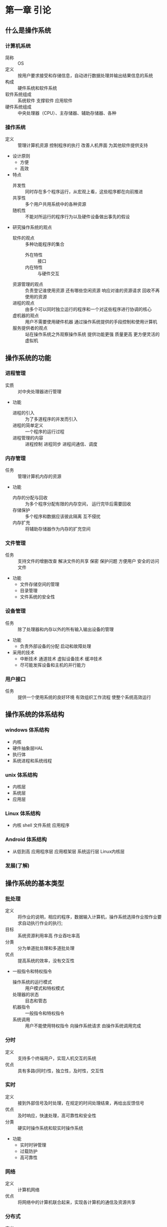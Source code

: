 * 第一章 引论
** 什么是操作系统
*** 计算机系统
    - 简称 :: OS
    - 定义 :: 按用户要求接受和存储信息，自动进行数据处理并输出结果信息的系统
    - 构成 :: 硬件系统和软件系统
    - 软件系统组成 :: 系统软件 支撑软件 应用软件
    - 硬件系统组成 :: 中央处理器（CPU）、主存储器、辅助存储器、各种
*** 操作系统
    - 定义 :: 管理计算机资源 控制程序的执行 改善人机界面 为其他软件提供支持
    - 设计原则
      + 方便
      + 高效
    - 特点
      + 并发性 :: 同时存在多个程序运行，从宏观上看，这些程序都在向前推进
      + 共享性 :: 多个用户共用系统中的各种资源
      + 随机性 :: 不能对所运行的程序行为以及硬件设备做出事先的假设
    - 研究操作系统的观点
      + 软件的观点 :: 多种功能程序的集合
        * 外在特性 :: 接口
        * 内在特性 :: 与硬件交互
      + 资源管理的观点 :: 负责登记谁使用资源 还有哪些空闲资源 响应对谁的资源请求 回收不再使用的资源
      + 进程的观点 :: 由多个可以同时独立运行的程序和一个对这些程序进行协调的核心
      + 虚机器的观点 :: 用户不需要使用硬件机器 通过操作系统提供的手段控制和使用计算机
      + 服务提供者的观点 :: 站在操作系统之外观察操作系统 提供功能更强 质量更高 更方便灵活的虚拟机
** 操作系统的功能
*** 进程管理
    - 实质 :: 对中央处理器进行管理
    - 功能
      + 进程的引入 :: 为了多道程序的并发而引入
      + 进程的简单定义 :: 一个程序的运行过程
      + 进程管理的内容 :: 进程控制 进程同步 进程间通信、调度
*** 内存管理
    - 任务 :: 管理计算机内存的资源
    - 功能
      + 内存的分配与回收 :: 为多个程序分配有限的内存空间， 运行完毕后需要回收
      + 存储保护 :: 多个程序和数据应该彼此隔离 互不侵扰
      + 内存扩充 :: 将辅助存储器作为内存的扩充空间
*** 文件管理
    - 任务 :: 支持文件的增删改查 解决文件的共享 保密 保护问题 方便用户 安全的访问文件
    - 功能
      + 文件存储空间的管理
      + 目录管理  
      + 文件系统的安全性 
*** 设备管理
    - 任务 :: 除了处理器和内存以外的所有输入输出设备的管理
    - 功能
      + 负责外部设备的分配  启动和故障处理
    - 采用的技术
      + 中断技术 通道技术 虚拟设备技术 缓冲技术
      + 尽可能发挥设备和主机的并行能力
*** 用户接口
    - 任务 :: 提供一个使用系统的良好环境 有效组织工作流程 使整个系统高效运行
** 操作系统的体系结构
*** windows 体系结构
    - 内核
    - 硬件抽象层HAL
    - 执行体
    - 系统进程和系统线程
*** unix 体系结构
    - 内核层
    - 系统层
    - 应用层
*** Linux 体系结构
    - 内核 shell 文件系统 应用程序
*** Android 体系结构
    - 从低到高 应用程序层 应用框架层 系统运行层 Linux内核层
*** 发展(了解)
** 操作系统的基本类型
*** 批处理
    - 定义 :: 将作业的说明，相应的程序，数据输入计算机，操作系统选择作业按作业要求自动执行作业的执行;
    - 目标 :: 系统资源利用率高 作业吞吐率高
    - 分类 :: 分为单道批处理和多道批处理
    - 优点 :: 提高系统的效率，没有交互性
    - 一般指令和特权指令
      + 操作系统的运行模式 :: 用户模式和特权模式
      + 处理器的状态 :: 目态和管态
      + 机器指令 :: 一般指令和特权指令
      + 系统调用 :: 用户不能使用特权指令 向操作系统请求 由操作系统调用完成
*** 分时
    - 定义 :: 支持多个终端用户，实现人机交互的系统
    - 优点 :: 具有多路(同时)性，独立性，及时性，交互性
*** 实时
    - 定义 :: 接到外部信号及时处理，在规定的时间处理结束，再给出反馈信号
    - 优点 :: 及时响应，快速处理，高可靠性和安全性
    - 分类 :: 硬实时操作系统和软实时操作系统
    - 功能
      + 实时时钟管理
      + 过载防护
      + 高可靠性
*** 网络
    - 定义 :: 计算机网络
    - 优点 :: 将网络中的计算机联合起来，实现各计算机的通信及资源共享 
*** 分布式 
    - 定义 :: 若干计算机相互协作完成一个共同的任务
    - 优点 :: 环形结构、星形结构和树形结构 
*** 嵌入式
    - 特点 :: 微型化和实时性
** 操作系统的设计
*** 设计过程
    - 功能设计
      + 跟目标有关
    - 算法设计
      + 算法和策略 分析和估算性能
    - 结构设计
*** 设计目标
    - 可靠性
    - 高效性
    - 易维护性
    - 可移植性
    - 安全性
    - 简明性
*** 结构设计
    - 系统模块化
    - 模块标准化
    - 通信规范化
*** 结构
    - 整体式结构
    - 层次式结构
    - 微内核结构
** 重点
*** 计算机系统
    - 分层结构 组成 资源分类
*** 操作系统的定义
*** 操作系统的分类
    - 批处理系统的基本工作方式 特点 工作原理 目标
    - 分时系统的基本工作方式 设计思想 特点
    - 实时系统的定义 设计目标
    - 嵌入式 网络 分布式 的定义和优点
*** 操作系统的设计
    - 设计过程
      + 功能设计 算法设计 结构设计
    - 设计目标
      + 可靠性 高效性 易维护性 可移植性 安全性 简明性
    - 结构
      - 整体式结构 层次式结构 微内核结构          
* 第二章 操作系统运行环境 
** 处理器
*** 处理器的构成与基本工作方式
    - 构成
      + 运算器 :: 实现算数与逻辑运算
      + 控制器 :: 控制程序运行流程
      + 寄存器 :: 执行指令过程 暂存数据 地址 指令信息
      + 高速缓存 :: 为CPU 内存 提供 高速缓存
    - 处理器中的寄存器
      + 两类寄存器
        * 用户可见寄存器 :: 由编译程序分配 减少程序访问内存次数
          - 一般包括 数据寄存器 地址寄存器 条件码寄存器
        * 控制和状态寄存器 :: 控制处理器操作
          - 常见的是 程序计数器(PC) 指令寄存器(IR) 程序状态字(PSW)
    - 指令执行的基本过程
      + 读取指令 将程序计数器值变为下一条指令地址
      + 放入指令寄存器 处理器解释执行
      + 指令的分类 :: 访问存储器指令 I/O指令 算数逻辑指令 控制转移指令 控制器控制指令
*** 特权指令和非特权指令
    - 特权指令
      + 只能由操作系统使用的命令
      + 不允许一般用户使用
      + 设置程序状态字 启动某设备等
    - 非特权指令
      + 普通用户使用的指令 
*** 处理器的工作状态
    - 目态和管态
      + 管态 :: 操作系统管理程序运行时的状态 又称内核态 系统态 较高权限
      + 目态 :: 一般用户程序执行时的状态 又称用户态 普通态 较低权限
    - 处理器工作状态的转换
      + 目 -> 管 :: 唯一途径 中断 PSW处理器状态标志位管态
      + 管 -> 目 :: 设置PSW指令
    - 限制用户使用特权指令 :: 用户程序执行取到特权指令 处理器拒绝该指令 形成"非法操作" 通知 程序中有非法操作
*** 程序状态字
    - 作用 :: 指示处理器状态的寄存器
    - 包括
      + CPU的工作状态代码 :: 管态  或者 目态
      + 条件码 :: 执行后的结果特征
      + 中断屏蔽码 :: 指出是否允许中断
** 计算机系统硬件部件
*** 存储系统
    - 存储器的类型
      + 类型 
        * 读写存储器(RAM) :: 存储随机存取的程序和数据
        * 只读存储器(ROM) :: 存放固化的程序
      + 存储分块
        * 最小单位 :: 位(bit)
        * 最小编制单位 :: 字节
        * 分块 :: 为了分配和管理方便 将内存划分大小相等的块 以块位单位分配内存空间
    - 存储器的层次结构
      + 容量 速度 成本的匹配
      + 存储访问局部性原理
      + 存储器保护 :: 保证每一个程序独立运行 互不干扰
      + 方法 :: 界地址寄存器
*** I/O部件 
    - I/O结构
    - 通道
    - DMA技术
    - 缓冲技术
*** 时钟部件
    - 功能
      + 发现死循环 防止浪费机时
      + 分时系统中 时钟间隔实现时间片转轮执行
      + 实时系统中 按要求时间 间隔控制设备
      + 定时唤醒各个外部事件
      + 记录 各设备使用时间 某外部时间发生时间
      + 记录绝对时间
    - 分类
      + 硬件时钟 软件时钟
      + 用途分 :: 绝对时钟 相对时钟
** 中断机制
*** 中断与异常的概念
    - 中断与异常
      + 中断 :: 处理器 对系统中或系统外 发生的异步事件的响应
        * 异步事件 :: 无一定时序关系的随机事件 
        * 中断源 :: 引起中断的事件
        * 中断请求 :: 中断源向处理器发出的请求信号
        * 中断处理程序 :: 处理中断事件的程序
        * 断点 :: 中断时执行程序的暂停点
        * 中断响应 :: 处理器暂停当前程序转而处理中断的过程
        * 中断返回 :: 中断处理程序结束后 恢复原来程序的执行
        * 中断向量表 :: 中断处理程序的入口地址映射表
      + 异常 :: 由正在执行的指令引发的中断
    - 中断与异常的分类
      + 典型中断 :: 时钟中断 输入输出中断 控制台中断 硬件故障中断
      + 典型异常 :: 程序性中断 访管指令异常  
*** 中断系统
    - 中断请求的接收 :: 一般由中断逻辑路线 中断寄存器实现
    - 中断响应 :: 处理器控制部件有中断信号扫描结构 在每条指令执行周期最后时刻扫描中断寄存器 若有中断 处理器接收硬件中断发来的中断向量代号 准备中断处理工作
        1) 处理器接收中断信号
        2) 保护现场
        3) 分析中断向量
        4) 将处理器的PC值重置为中断程序的入口地址
        5) 调用中断处理程序
    - 中断处理 :: 整个中断信号的接收 响应 处理过程 
        1) 接收和响应中断
        2) 保护中断断点现场
        3) 分析中断向量 调用中断处理程序
        4) 中断处理结束回复现场 原有程序继续执行
    - 几种典型中断的处理
      + I/O中断
      + 时钟中断
      + 硬件故障中断
      + 程序性中断
      + 系统服务请求
*** 中断优先级 中断屏蔽 中断嵌套
    - 多级中断与中断优先级
      + 作用
        * 根据紧急程度和重要性划分级别 有限处理紧急或重要的任务
        * 多个中断信号同时到达 如何选择首个被处理的中断信号的问题
      + 中断屏蔽 :: 允许或者禁止中断系统对 某些类别中断的响应
      + 中断嵌套 :: 多个中断源 在一个中断处理过程中又发生了中断，两种策略
        * 当处理一个中断禁止其他中断
        * 中断嵌套 :: 按照优先级划分 允许优先级高的中断优先级低的中断处理过程 优先进行处理
** 系统调用
*** 简介
    - 概念 :: 用户调用操作系统中的一些子功能 操作系统提供给编程人员的唯一接口
    - 系统调用与函数调用的区别
      + 运行在不同状态
      + 状态的转换
      + 返回问题
      + 嵌套调用
    - 系统调用的分类
      + 进程控制类
      + 文件操作类
      + 进程通信类
      + 设备管理类
      + 信息维护类
    - 系统调用库函数 API 内核函数 的关系
*** 处理过程
    - 陷入 :: 为控制系统调用服务的机构
    - 访管指令 :: 由于系统调用引起处理器中断的指令
** 重点
*** 处理器
    - 两类寄存器 用户可见寄存器 控制 状态
    - 特权指令和非特权指令的概念
    - 处理器的工作状态 管态 目态 以及二者的转换
    - 程序状态寄存器(PSW)
*** 计算机系统硬件部件
    - 存储系统的类型 ROM RAM
    - 存储的最小单位 二进制位 x最小编制单位 字节 内存分块
    - 存储保护硬件支持 界地址寄存器
    - I/O部件 通道 DMA 缓冲技术
*** 中断机制
    - 中断与异常的概念 分类
    - 中断系统 ： 中断请求 中断响应 中断处理 典型的中断的处理
    - 中断优先级 中断屏蔽 中断嵌套的概念
    - 系统调用 ： 概念 区别 过程  

* 第三章 进程与线程
** 多道程序设计
*** 程序的顺序执行
    - 顺序执行设计 
      + 程序 :: 在一个时间按严格次序前后相继的操作序列
      + 顺序执行 :: 具有独立功能的程序 独占处理器 直到得到结果的过程
    - 特点
      + 顺序性 :: 程序所规定的动作严格按顺序执行
      + 封闭性 :: 程序运行后 结果取决于给定的初始条件 不受外界因素影响
      + 确定性 :: 执行结果与之执行速度无关
      + 可再现性 :: 程序在不同的时间执行 初始条件相同 结果就会相同
*** 程序的并发执行
    - 两个或者以上程序同时处于开始执行尚未结束的状态
    - 并发程序 :: 参与并发执行的程序 
    - 特征
      + 执行期间并发程序相互制约
      + 程序计算不再一一对应  :: 允许多个程序共享一个程序段
      + 并发程序的执行结果不可在现 :: 与其执行的相对速度 并发程序之间的相互关系有关
      + 程序的并发执行和并行执行 :: 并发是宏观上的同时，实际还是顺序 并行是微观上的同时
*** 多道程序设计
    - 多道程序设计的引入 :: 大大的提高了系统的效率
    - 环境特点
      + 多道程序设计 :: 就是允许多个程序同时进入内存运行 提高整个系统的效率
      + 吞吐量 :: 单位时间内系统所处理进程的道数 用来衡量系统效率
      + 特点  
        * 独立性 :: 程序执行的起止时间独立的 执行速度与其他程序无关
        * 随机性 :: 程序和数据的输入与执行开始时间都是随机的
        * 资源共享性
    - 缺陷
      + 可能延长程序的执行时间
      + 系统效率的提高有一定的限度
** 进程 
*** 进程的定义
    - 定义 :: 具有一定独立功能的程序在某个数据集合的一次运行活动 系统进行资源分配和调度的一个独立单位
    - 分为 :: 系统进程 用户进程
    - 进程与程序的联系和区别
      + 联系
        * 程序是进程的组成之一 进程的目标是执行它对应的程序
        * 进程 = 程序 + 数据 + 进程控制块
      + 区别
        * 程序是静态的 进程是动态
        * 二者是多对多关系
    - 可再入程序
      + 可被多个用户调用的程序
      + 必须是纯代码 执行过程中不会修改自己代码 必须与数据隔离 
    - 进程的特征
      + 并发性
      + 动态性
      + 独立性
      + 交往性
      + 异步性
      + 结构性 
*** 进程的状态与转换
    - 三状态进程模型
      + 运行状态
      + 就绪状态
      + 等待状态
      + 状态转换
        * 就绪 -> 允许
        * 运行 -> 就绪
        * 运行 -> 等待
        * 等待 -> 就绪
    - 五状态进程模型
      + 运行状态
      + 就绪状态
      + 阻塞状态
      + 创建状态
      + 结束状态
    - 七状态进程模型
      + 执行状态
      + 就绪状态
      + 阻塞状态
      + 创建状态
      + 终止状态
      + 就绪/挂起状态
      + 阻塞/挂起状态
*** 进程控制块
    - 基本概念
      + 定义 :: 为了便于系统控制和描述进程的活动过程 在操作系统核心定义的数据结构 称为PCB
      + PCB是进程存在的唯一标志 因为系统创建一个进程要为进程设置一个PCB,利用PCB进行控制和管理 撤销进程会回收PCB 进程随之消
    - 内容
      + 调度信息 :: 供进程调度时使用 包括进程名 进程号 地址 空间信息 优先级 当前状态 资源清单等等
      + 现场信息 :: 刻画进程的运行情况 主要是CPU寄存器的信息 如程序状态字 时钟 
    - PCB组织
      + 线性方式
      + 索引方式
      + 链接方式
    - 进程的队列
      + 就绪队列
      + 等待队列
      + 运行队列
    - 进程队列的组成 :: 实际是PCB的链接 分为单向和双向链表
      + 出队 :: 从队列退出
      + 入队 :: 排入指定队列
      + 插队 :: 插入到某个进程队列的指定位置
*** 进程控制
    - 基本概念 :: 对进程整个生命周期 各种状态转换进行的控制 由原语控制
    - 原语 :: 由若干指令组成的 用于完成一定功能的一个过程 在执行过程中不被允许被打断
      + 创建原语
        * 一个进程可以使用创建原语创建新进程 前者为父进程 后者为子进程 子进程可以创建新的进程 从而形成进程家族
        * 主要任务 : 建立进程控制块PCB
        * 过程 :: 先申请空闲PCB 填入有关信息 设置进程状态为就绪 插入就绪队列
      + 撤销原语
        * 进程完成任务后 应当撤销它 以便及时释放它所占用的资源
        * 实质 :: 撤销进程控制块PCB
        * 过程 :: 找到要撤销的pCB 在队列中消去 撤销进程的子进程 释放所占资源 并消去PCB 
      + 阻塞原语
        * 进程执行需要I/O操作 将运行状态转换为阻塞状态
        * 过程 :: 产生中断 保存现场信息 进程设置为等待态 插入等待队列
      + 唤醒原语
        * 进程因等待事件而处于等待状态 该事件发生 就用唤醒原语转换为就绪状态
        * 过程 :: 找到进程 将状态置为就绪状态 将它从等待队列撤出并插入就绪队列排队 等待调度执行
** 线程
*** 线程的基本概念
    - 进程的属性
      + 一个可拥有资源的独立单位
      + 可独立调度和分派的基本单位
    - 程序并发执行所需付出的时空开销
      + 创建进程的开销
        * 内存空间 IO设备 
      + 撤销进程的开销
        * 对其资源作回收
      + 保留切换的开销
        * 保留CPU环境 设置新进程CPu环境
      + 这些开销限制了系统中进程数目 切换也不宜频繁 限制了并发程序的进一步提高
    - 引入线程的目的
      + 为了使多个程序并发执行
      + 为了减少并发执行所付出的开销
    - 什么是线程
      + 线程是进程的一个实体 是处理器调度和分配的基本单位
      + 线程基本上不拥有系统资源 只有少量运行必不可少的资源 但它可与同一个进程的其他线程共享所有资源
      + 一个线程可以创建和撤销另一个线程 同一个线程的多个线程可以并发执行
    - 线程的属性
      + 每个线程有一个唯一的标识和一张线程描述表
      + 不同线程可执行相同程序
      + 同线程可共享该进程的内存地址空间
      + 线程是处理器的独立调度单位 多个线程可以并发执行
      + 具有生命周期 经历等待 就绪 运行等状态变化
    - 引入线程的好处
      + 创建一个新线程的花费时间少
      + 线程之间切换花费时间少
      + 线程之间通信无需调用内核 不需要额外的通信机制 且简单 传送速度快
*** 进程和线程的比较
    - 调度
      + 同进程线程切换不引起进程切换 不同才因引起
    - 并发性
      + 多个线程可以并发 不同进程多个线程也可以并发
    - 拥有资源
      + 线程拥有隶属进程的资源 进程是拥有资源的独立单位
    - 系统开销
      + 线程低 进程高
*** 线程实现机制
    - 用户级线程
      + 仅存在用户空间 由用户层中的线程库提供线程的创建，撤销等支持
    - 内核级线程
      + 由OS直接支持 更l灵活 方便      
    - 混合方式
** 进程调度
*** 概述
    - 进程调度的主要功能
      + 记录系统 所有进程 执行状态
      + 根据一定调度算法 从就绪队列选出一个进程 把处理器分配给它
      + 分配处理器
    - 进程调度的时机
      + 正在执行的进程执行完毕
      + 正在执行的程序由于错误而终止运行
      + 时间片用完
      + 正在执行的进程调用阻塞原语将自己阻塞起来
      + 创建了新的进程
      + 正在执行的进程调用了唤醒原语操作激活了等待资源的进程
    - 处理器的调度方式
      + 非抢占方式
        * 进程一旦被执行 除非发生某事件而被阻塞 否则会一直运行到完成
      + 抢占方式
        * 允许根据某种原则 去暂停正在执行的进程 将处理器重新分配给另一进程
        * 能满足实时任务的需求 但比较复杂 开销较大
*** 调度算法设计原则
    - 进程行为
      + IO密集型和计算密集型
    - 系统分类
      + 批处理 交互式 实时系统
    - 调度算法设计目标
      + 共同目标 :: 资源利用率高 公平 平衡 强制执行策略
      + 批处理目标 :: 平均周转时间短 系统吞吐量高 处理机利用率好
      + 分时系统目标 :: 响应时间快 均衡性
      + 实时系统目标 :: 截止时间的保证 可预测性
*** 进程调度算法
    - 先来先服务
      + 算法思想 :: 最先进入就绪队列的进程 先执行 直到完成或者阻塞才释放处理器
      + 优点 :: 实现简单
      + 缺点 :: 没有考虑进程的优先级
    - 最短进程优先算法
      + 算法思想 :: 选出执行时间最短的进程先执行
      + 优点 :: 所有进程都同时运行时算法最优 
    - 最短剩余时间优先算法(抢占方式)    
      + 算法思想 :: 选择剩余时间最短的那个进程运行 有新进程到达时 对它们的剩余时间做比较 谁少执行谁
    - 最高响应比优先算法
      + 算法思想 :: 优先调度响应比最大的进程
      + 性能 :: 先来先服务和最短进程优先算法的折中
    - 轮转算法
      + 算法思想 :: 将处理时间划分成时间片
      + 影响时间片设置的因素
      + 系统响应时间
        * 就绪进程数目
        * 计算机的处理能力
    - 多级反馈

** 系统内核      
*** 内核的概念
    - 内核 :: 为了提高系统运行效率 将操作系统各种基本操作和基础功能 集中安排 形成一个系统的核心
*** 内核的位置
    - 一般常驻内存
*** 内核的功能
    - 中断处理程序
    - 进程同步与互斥
    - 进程调度
    - 进程控制与通信
    - 存储管理
    - 时钟管理
** 重点
*** 程序的顺序执行及其特点
*** 程序的并发执行及其特点
*** 进程的定义 特征
*** 进程的状态转换 重点三状态转换模型
*** 进程控制块
*** 进程控制原语
*** 线程的基本概念
*** 进程调度的功能 进程调度算法
*** 内核的概念 内核的功能
* 第四章 进程同步与互斥
** 进程间相互作用
*** 相关进程和无关进程
    - 相关进程 :: 逻辑上有某种关联
    - 无关进程 :: 逻辑上没有联系
*** 与时间有关的错误
    - 对于相关进程来说 可能有若干进程同时使用资源 形成交替使用共享资源
** 进程的同步与互斥
*** 进程的同步
    - 概念 :: 进程之间一种直接的协同工作关系 相互合作共同完成一项任务
      + 形成一种直接制约关系
*** 进程的互斥
    - 概念 :: 一些共享资源需要排他性的使用 个进程只能互斥使用这些资源 这种关系就是互斥
      + 间接制约关系
*** 临界区
    - 临界资源 :: 系统中某些资源只允许一个进程使用
    - 临界区 :: 访问临界资源的那段代码
    - 相关临界区 :: 若干进程共享某一临界资源
*** 相关临界区的调度使用原则
    - 当临界资源空闲 进程可以立即进入 --有空让进 有效利用资源
    - 临界资源占用时 其他进程需等待 --无空等待 互斥进入
    - 临界资源空闲 多个进程同时进入 选择一个 其他等待 --多种择一
    - 有效时间满足进程进入临界区的要求 -- 有限等待 避免死等
    - 处于等待的进程应放弃占用处理器 --让权等待 避免忙等
** 信号量及PV操作
*** 信号量
    - 提出
        1965 荷兰 Dijkstra 提出 他把信号量定义为用于表示资源树木的整形变量S 除初始化外 仅能通过P操作和V操作访问
    - PV操作的使用
      + P操作定义 :: P(S) S=S-1
        * 若S<0 将进程状态置为等待状态 将该进程PCB插入S信号量等待队列 直到其他进程在S执行V操作
      + V操作定义 :: V(S) S=S+1
        * 若S<=0 将进程状态置为就绪状态 将该进程PCB插入S信号量就绪队列 执行本操作的进程继续执行
      + 信号量S表示可用的资源
        * S>0 :: 表示某类资源的可用数量
        * S<0 :: 其绝对值表示排在S等待队列进程的数目
      + 执行一次P操作 表示请求一个资源
      + 执行一次V操作 表示进程释放一个资源
*** 用P V操作实现进程之间的互斥
    - 搞清楚 P V的操作 看例子就行了
*** 用P V操作实现进程见同步
    - 搞清楚 P V的操作 看例子就行了
*** 信号量及P V操作总结
    - P V操作必须成对出现
    - 互斥操作时 P V操作出现在同一进程
    - 同步操作时 P V操作出现在不同进程
    - 既有同步 又有互斥操作时 同步信号量P操作在前 互斥信号量P操作在后 V操作顺序不限
** 经典的进程同步问题
*** 简单生产者 消费者问题
    - 二者关系描述
      + 生产者放入产品到缓冲区 消费者从缓冲区取产品 进行消费
      + P进程不能往已经满的缓冲区放产品 Q进程不能从空的缓冲区取产品
    - 信号量设置
      + empty 初值为1 用于指示缓冲区数量
      + full 初值为0 用于指示缓冲区数量
*** 多个生产者 消费者问题
    - 同步问题和信号量设置
      + 生产者不能往满的缓冲区放产品 设置信号量empty初始值为k 只是缓冲池空缓冲区数目
      + 消费者不能从空缓冲区取 设置信号full 初值0 只是缓冲区的满缓冲区数目
*** 读者 写者问题
    - 假定有某个共享文件F 系统允许若干进程对文件进行读或者写 读文件为读者 写文件为写者
      + 多个进程可以同时读写文件F
      + 当一个进程写文件 不允许其他进程读写
      + 当一个进程读文件 不允许其他进程写
    - 问题分析
      + 写者进程与写者进程之间互斥文件F
      + 写者进程与第一个读者之间互斥访问文件
    - 变量设定
      + read_count :: 当前读者数量 来一个加一 走一个减一
      + mutex :: 互斥信号量 对read_count互斥访问
      + write :: 互斥信号量 写者与写者的互斥 写者与读者的互斥
*** 同步与互斥的综合应用
** 管程
*** 管程的提出
    - 信号量及PV操作的缺点
      + 程序易读性差
      + 程序不利于修改和维护
      + 正确性难以保证
*** 管程的概念及组成
    - 定义
      + 由过程 变量 数据结构组成的一个集合 他们组成一个特殊的模块或软件包 可在需要的时候调用
      + 管程名称 共享数据说明 对数据进行操作的一组过程 对共享数据赋初值的语句
** 进程通信
*** 共享内存
    - 原理
      + 相互通信的进程设一个公共区域 一组进程向该内存写 另一组读
*** 消息机制
    - 消息缓冲通信原理
      + 进程之间的数据交换 是以格式化的消息为单位的 利用操作系统提供的通信命令 实现大量数据的传输 过程透明
    - 消息机制--信箱
      + 为了实现进程间的通信 可以设计一个通信机构--信箱 以发送信件和接收信件为进程通信的基本方式
*** 管道通信
    - 管道 :: 用于连接一个读进程和一个写进程以实现他们之间通信的一个共享文件 又名pipe文件
    - 最早出现在UNIX系统 UNIX进程通信的一大特色
** 重点
*** 进程的同步和互斥的概念
*** 临界区 临界资源 进入临界区的原则
*** 信号量 PV操作的定义 物理含义 相关注意事项
*** 进程同步典型算法 生产者--消费者问题 读者--写者问题
*** 进程通信 ： 共享内存 消息通信 管道通信机制
* 第五章 死锁
** 死锁的产生
*** 死锁的定义
    - 在多道程序系统中 一组进程中的每一个进程无限的等待该组进程的另一个进程所占用且永远不会释放的资源
      + 处于死锁状态的进程为死锁进程
*** 产生死锁的原因
    - 资源的概念
      + 永久性资源(可重用资源) :: 如内存 外部设备 处理器等硬件资源 各种数据文件 表格 共享程序代码软件资源
      + 临时性文件(消耗性资源) :: 某个进程只为另一个进程使用一次 经过短暂时间便不再使用的资源 如 IO 时钟中断信号 同步信号
    - 产生死锁的原因
      + 竞争资源
        * 系统在资源分配出现失误 进程对资源的相互争夺造成僵局
      + 进程推进顺序不合理
    - 产生死锁的四个条件
      + 互斥条件
      + 不可剥夺条件
      + 请求和保持条件
      + 循环等待条件
    - 解决死锁的方法
      + 预防死锁
      + 避免死锁
      + 检测与解除死锁
      + 忽略死锁
** 死锁预防
*** 死锁预防的概念
    - 死锁预防
      + 在系统分配前 事先评估系统的可能情况 严格采取措施 使得死锁产生的四个条件不成立
      + 基本思想 :: 患于未然
      + 具体做法 :: 破坏产生死锁的四个必要条件之一
    - 静态的资源分配策略
      + 分配原则 :: 一个进程申请新资源的请求得不到满足 处于等待 将其全部资源剥夺
      + 破坏不可剥夺条件
        * 若一个进程已占用某些资源 又要申请新的资源 得不到新资源的同时释放原有资源 然后等待
        * 若一个进程申请新资源 如果资源可用则分配 否则从其他等待进程剥夺资源分配给该进程 如果没有该资源 进程必须等待 等待过程也有可能被剥夺资源 
      + 破坏请求和保持条件 
        * 进程在开始执行前就申请它所有需要的全部资源 仅当系统能满足进程的资源请求且吧资源一次性分配出去 该进程才能开始执行
    - 资源的有序分配法
      + 破坏循环等待条件
        * 对系统资源类型进行线性排序 赋予序号 进程申请资源 按照资源编号的顺序执行 一般较为紧缺 稀少的资源编号较大
*** 
** 死锁避免
*** 死锁避免的概念
    - 基本思想
      + 系统对进程发出的每一个能够满足的资源申请进行动态检查 根据检查结果决定是否分配 如果分配 不会发生死锁 则分配 否则不分配
    - 和死锁预防的区别
      + 死锁预防是破坏死锁条件 严格防止死锁出现 死锁避免是在系统运行过程注意避免死锁的发生 即使必要条件在 也不一定发生死锁
*** 安全状态与安全序列
    - 安全状态
      + 如果操作系统能够保证所有的进程在有限时间得到所需全部资源 则处于安全状态 否则不安全
      + 判别 :: 如果存在一个由系统中所有进程构成的安全序列{(P1,P2,...,PN)}则称系统处于安全状态
    - 安全序列
      + 系统能按某种进程推进顺序{(P1,P2,...,PN)}为每个进程分配其所需资源 直至满总是进程对资源的最大需求 是每个进程都可顺利完成 {(P1,P2,...,PN)}为安全序列
    - 银行家算法
      + Dijkstra 发明
      + 愿意
        * 确保银行在发放现金贷款时 不发发生不能满足所有客户需要的情况
      + 操作系统中
        * 保证系统不会进入不安全状态的算法
        * 判别 :: 如果存在一个由系统中所有进程构成的安全序列{(P1,P2,...,PN)}则称系统处于安全状态
    - 安全序列
      + 系统能按某种进程推进顺序为每个进程分配其所需资源 直至满总是进程对资源的最大需求 是每个进程都可顺利完成
** 死锁的检测与解除
*** 死锁的检测与解除
    - 死锁的检测与解除 
      + 在操作系统运行过程中 不断监督程序的执行和资源占用的情况 判断是否发生死锁 一旦发生死锁 采取专门的措施接触死锁 并以最小代价是系统回复正常
    - 死锁检测的时机
      + 检测的实质
        * 检测算法检测是否存在 循环等待条件
      + 时机 
        * 一次资源分配后
        * 每次调度后
        * 定时器定时运行检测程序
        * 当某个进程长期处于阻塞状态或阻塞程序过多时
*** 死锁检测的算法
    - 算法规则
      + 任意进程P申请一个已被占用的资源R时 进行死锁检测 反复查找资源分配表和等待进程表 来确定P对R的请求是否形成环路 若是 出现死锁
*** 解除死锁的方法
    - 剥夺资源
      + 一旦死锁 挂起一些进程 剥夺他们占用的资源给死锁进程 解除死锁
    - 撤销进程
      + 撤销部分死锁进程 将他们占有的资源分配给其他死锁进程直到解除死锁
      + 可以一次撤销所有死锁进程 也可以逐个撤销
** 资源分配图
*** 资源分配图
    - 作用
      + 描述系统资源分配和申请情况 对死锁进行分析并采取对策
    - SRAG定义
      +是一张有向图 定义为二元组 即SRAG = (V,E) 其中V是顶点的集合 包括 资源集合 进程集合 E是有向边的集合 是一个有序对<Pi,ri>
*** 死锁定理
    - 作用
      +判断死锁的法则
    - 死锁定理
      + 如果资源分配图没有环路 系统无死锁
      + 如果资源分配图出现了环路 可能存在死锁
*** 资源分配图简化方法
    - 资源分配图中 找出既不阻塞又非独立的进程节点 去除他的边 使之成为孤立的节点
    - 将P释放的资源分配给申请他的节点 若该进程能顺利运行完 释放资源 再次成为孤立节点
    - 重复前面两步 直到到不到符合条件后的进程结点
    - 经过简化后 若能消去所有的边 该图完全简化 系统不存在死锁 反之存在死锁
** 哲学家就餐问题
*** 问题描述
    - 有五个哲学家坐在圆桌 每人面前一只碗 碗里有面条 每两人之间一只筷子
    - 每个哲学家的行为是思考 感到饥饿 然后吃饭
    - 为了吃饭 每个哲学家必须拿到两只筷子 每个人只能从自己左边或者右边取筷子
*** 算法描述
    - 为每个筷子设置一个互斥型信号量
*** 存在问题
    - 死锁
*** 改进
    - 采用资源有序分配算法
        
** 重点
*** 死锁的定义 产生死锁的原因和必要条件
*** 死锁预防的概念 资源的静态分配策略 资源的有序分配法
*** 避免死锁的概念 安全状态与安全序列 银行家算法
*** 死锁检测的时机 死锁检测的算法 死锁解除方法
*** 资源分配图和死锁定理
*** 哲学家就餐问题
* 第六章 存储管理
** 存储管理的概述
*** 存储体系
*** 存储管理的任务
    - 内存空间分为两个区域
      + 系统区 :: 存放操作系统常驻内存部分 用户不能占用这部分空间
      + 用户区 :: 分配给用户使用 用于装入和存储用户的程序和数据 随时变化
    - 存储管理的实质
      + 用户空间的管理
    - 内存管理问题主要包括
      + 内存管理方法
      + 内存的分配与释放算法
      + 虚拟存储器的管理
      + 控制内存和外存之间的数据流动方法
      + 地址变换技术
      + 内存数据保护和共享技术
*** 内存的分配与回收
    - 功能
      + 记住每个存储区域的状态 :: 空闲与否
      + 实施分配 :: 用户提出请求 分配内存
      + 回收 :: 回收用户释放的区域
    - 内存分配表
      + 位示图表示法
      + 空闲页面法
      + 空闲块表法
    - 内存分配方式
      + 静态分配 :: 程序运行前分配内存 不允许 搬家
      + 动态分配 :: 程序运行允许动态分配内存 且允许搬家
*** 存储共享
    - 指两个或多个进程共用内存中相同区域
    - 包括 :: 代码共享 数据共享
    - 目的 :: 节省内存空间 提高内存利用率 通过共享实现进程通信
*** 存储保护
    - 目的 :: 为多个程序共享内存提供保障 内存的各道程序 只能访问自己的区域 避免各道程序相互干扰
    - 方法
      + 地址越界保护
      + 权限保护
*** 扩充内存容量
    - 用户编制程序时 不应该受内存容量的限制 要采用一定技术来扩充容量 使得用户得到比实际内存容量大的多的内存空间
    - 借助虚拟存储技术或交换技术完成 达到逻辑上扩充内存容量的目的
*** 地址转换
*** 地址重定位
    - 当用户把程序装入内存 逻辑地址与物理地址经常不一致
      + 绝对地址 :: 物理地址
      + 相对地址 :: 用户编程所用的地址
    - 逻辑地址转换为绝对地址就是 地址重定位 分为 静态和动态重定位
    - 静态重定位
      + 内存在装入一个程序时 把程序中的指令和数据地址全部转换为绝对地址 运行前进行 程序运行过程中不用在转换
    - 动态重定位
      + 内存装入一个程序时 不进行地址转换  而是直接把程序装入内存 在执行过程完成地址的转换

** 分区管理方案
*** 固定分区
    - 整个用户分区划分若干固定的大小区域 每个分区装入一个作业 分区大小可相同或不相同
    - 内存分配表 分区的分配 回收 
      + 内存分配表是一张分区说明表 记录分区号 分区大小 分区起始地址 使用状态
      + 分配时按照进程的内存需求 按一定的策略从分区表找到空闲分区进行分配
      + 回收时 将内存分区登记在分区说明表中 将其状态设置为空闲状态
*** 可变分区        
    - 基本思想
      + 装入程序时划分内存分区 是程序分配的内存大小等于程序的需求量 分区的个数可变
    - 紧缩技术
      + 内存经过一段时间 会存在很多很小的空间
      + 解决方法 :: 紧缩技术
      + 注意的问题
        * 增加系统的开销
        * 移动是有条件的 进程与设备交换信息 不能移动
      + 采用紧缩技术 应尽可能减少需要移动的进程数和信息量
    - 可变分区的实现
      + 硬件支持
        * 两个专用的控制寄存器 :: 基址寄存器和限长寄存器
      + 绝对地址形成
        * 程序装入内存后 分区的初始地址和长度装入两个寄存器 执行后 取出指令的逻辑地址
        * 绝对地址 = 逻辑地址 + 基址寄存器内容
      + 地址越界
        * 当逻辑地址 > 限长寄存器值时 产生地址越界中断
      + 地址转换过程
      + 内存分配表
        * 已分配区表
        * 空闲区表       
    - 可变分区的分配策略
      + 首次适应算法
        * 思想 :: 接到内存申请时 查找分区说明表 直到找到一个满足要求的空闲分区 将其分割并分配
        * 优点 :: 简单 快速做出分配决定
      + 最优适应算法
        * 思想 :: 接到内存申请时 查找分区说明表 找到一个满足要求的最小空闲分区 将其分割并分配
        * 优点 :: 节约空间
        * 简单  :: 形成许多碎片
      + 最坏适应算法
        * 思想 :: 接到内存申请时 查找分区说明表 找到一个满足要求的最大空闲分区 将其分割并分配
        * 优点 :: 碎片小
        * 简单  :: 遇到大的申请 无法满足
    - 分区的回收
      + 回收区与插入点的上邻空闲分区相邻接
        * 修改基地址为上邻空闲分区基地址 大小为两分区之和
      + 回收区与插入点的下邻空闲分区相邻接
        * 修改基地址为回收区基地址 大小为两分区之和
      + 回收区与插入点的上下邻空闲分区相邻接
        * 修改基地址为上邻空闲分区基地址 大小为三分区之和
      + 回收区没有相邻的空闲分区
    - 分区的保护
      + 两种方法
        * 系统设置界限寄存器 包括上下界寄存器或基址 限长寄存器
        * 保护键方法
*** 分区管理方案的优缺点    
    - 优点 
      + 简单 表格不多 实现容易 内存额外开销小 保护措施简单
      + 在内存利用率方面可变分区比固定分区高
    - 缺点
      + 碎片多 不能为用户提供 虚存 每个用户程序的存储受物理存储的限制

** 覆盖与交换技术 
*** 覆盖技术
    - 概念
      + 指一个程序的若干程序段 或几个程序的某些部分共享某一个存储空间
    - 实现
      + 把程序划分若干个相对独立的程序段 按照其自身逻辑结构是那些不会同时执行的程序短共享同一块内存区域
    - 解决的问题
      + 从用户级彻底解决内存小装不下程序的问题
    - 优点
      + 打破了需要将一个程序的全部信息装入内存后程序才能运行的限制
      + 逻辑上扩充了内存空间 在某种程度实现了在小容量内存运行较大程序的功能
    - 缺点
      + 对用户不透明 增加用户的负担 
*** 交换技术
    - 交换的含义
      + 进程从内存移到磁盘 并再移回内存
    - 使用场合
      + 分时系统和大多数现在操作系统 是虚拟存储系统的基础
    - 主要内容
      + 换出进程的选择
      + 交换时机的确定
      + 交换空间的分配
      + 换入进程换回内存时位置的确定
** 虚拟页式存储管理方案
*** 虚拟存储基础
    - 基本思想
      + 利用大容量外存扩充内存 产生一个比有限的实际内存空间大的多 逻辑的虚拟存储内存空间 简称虚存
      + 采用二级存储器方式
      + 是一种设计技巧 受外存容量的限制
    - 虚拟存储器需要硬件支持
      + 系统有容量足够大的外存
      + 系统有一定容量的内存
      + 实现虚-实转换的地址映射机制
    - 工作原理
      + 程序部分装入内存便可运行 其他部分需要运行式再装入内存
    - 与交换技术的区别
      + 交换技术交换单位是进程
      + 虚拟内存以页为单位进行交换
*** 虚拟页式存储管理
    - 物理页面和页面
      * 物理页面 :: 将内存分成大小相等的许多区 每个区称为一个物理页面
      * 页面 :: 将程序中的逻辑地址也进行分页 也的大小和物理页面大小一致
    - 虚拟地址组成
      + 虚拟页号
      + 页内地址
*** 物理内存的分配与回收
    - 位示图
      + 位示图中的每一位与一个物理块对应 其值为0/1 表示空闲/占用
    - 内存分配与回收
      + 分配 :: 在位示图中找出空闲物理页面数 如果能满足 则分配 并把相应位置为1 计算物理页面号
        * 物理页面号 = 字号 * 字长 +位号
      + 回收 :: 当归还物理页面时 计算归还页面在位示图中对应的位置 将1改为0
        * 字号 = [i/字长],位号 = i mod 字长
*** 虚拟页式存储地址转换过程
    - 页式存储管理的地址转换
      + 页表 :: 记录装入内存的逻辑页面与物理页面的对应关系
      + 是硬件进行地址转换的依据
      + 硬件支持 :: 页表始址寄存器和页表长度寄存器 分别用来存储正在运行过程的页表在内存的起始地址和页表的长度
      + 地址转换过程
        * 在执行检索前，先将页号与页表长度进行比较 若页号大于或等于页表长度 则地址越界
        * 若未出现越界错误 则将页表始址与页号和页表项长度的乘积相加 则找到该项在页表中的位置 找到该页的物理页号
        * 将有效地址的业内地址送入物理地址寄存器的块内地址字段中
      + 十进制转换 :: 物理页面号 * 块长 + 业内地址
      + 二进制转换 :: 物理页面号作为绝对地址的高位地址 业内地址作为它的地址部分
    - 页表项
      * 物理页面号 :: 页面在内存对应的物理页面号
      * 有效位 :: 页面是在内存中还是外存
      * 访问位 :: 页面在内存中是否被访问过
      * 修改位 :: 页面在内存中是否被修改过
      * 保护位 :: 页面能否读/写
    - 页表
      + 多级页表
      + 散列页表
      + 反置业表
    - 转换检测缓冲区(TLB)
      + 高速缓存 也成为快表 登记了页表内的部分页号和物理页面的对应关系
    - 缺页异常处理
      + 缺页异常 :: 若在页表中发现所要访问的页面不在内存 则产生缺页异常
      + 处理 :: 查看有无空闲页面 若有 把要访问的页面调入内存 若无 选择一页换出内存 再把要访问的页面调入内存
    - 页面调度策略
      + 调入策略 :: 决定什么时候将一个页面由外存调入内存 两种方法 请求调页和预调页
      + 置页策略 :: 当产生缺页 将所调入的页面置于何处
      + 置换策略 :: 如果内存已满 确定那个页面从内存中移出 为新的页面腾出空位 三种方法 固定分配局部置换 可变分配全局置换 可变分配局部置换
    - 页面置换算法
      + "抖动" 或 “颠婆” :: 刚被换出的页面又立即要用 把他装入内存后 不久又被换出 换出不久又被调入内存 如此反复 使调度非常频繁
      + 算法 :: OPT FIFO 第二次机会页面置换算法 CLOCK LRU算法
    - OPT--理想页面置换算法
      + 由Belady 1966 提出的一种理论的算法 其所选择的淘汰页面 将是以后不使用的 或者很久时间内不被再访问的页面 可保证获得最低的缺页率
    - FIFO--先进先出
      + 总是选择最先装入内存的页面调出
    - LRU--最近最少使用
      + 总是选择距离现在最长时间内没有被访问过的页面先调出
    - Belady现象 :: 当分配给进程的页面数增加时而缺页次数反而增加的现象
    - 缺页率
      + 缺页率计算 :: f = F | A
      + F为缺页次数 A为页面总访问次数
    - 影响缺页率的因素
      + 分配给程序的物理页面数
      + 页面的大小
      + 程序编制方法
      + 页面调度算法
*** 虚拟页式存储管理的优点缺点        
    - 优点
      + 不要求进程的的程序段和数据段在内存中连续存放 有效解决了碎片问题 提高了内存利用率
    - 缺点
      + 存在页面空间的浪费 程序的最后一页往往有一部分得不到利用  
*** 虚拟存储管理的性能问题
    - 颠簸问题
      + 缺页率高引起 如页面置换算法不合理
      + “活动页面” :: 进程在一段时间内集中访问的一些页面 与程序的局部性有关
      + 如果分配给进程的物理页面少 则活动页面不能全部装入内存 可能频繁产生缺页 从而导致颠簸
    - 工作集模型
      + 工作集 :: 对于给定的进程访问序列 从时刻(t-*)到时刻t之间所访问页面的集合 称为该进程的子集 *称之为工作集窗口
      + 采用工作集模型可以解决颠簸问题
      + 解决方法 :: 操作系统为每一个进程保持一个工作集 并为该进程提供与工作集大小相等的物理页面数 这一过程可动态调整
** 重点
*** 重要概念
    - 绝对地址 逻辑地址 地址重定位 动态重定位 静态重定位
*** 存储管理的任务
    - 内存的分配与回收 存储共享 存储保护 “扩充”内存容量
*** 分区管理方案
    - 为程序提供的是一个连续分区 程序运行前 必须全部装入内存
    - 固定分区基本思想 内存分配与回收
    - 可变分区的基本思想 紧缩技术 实现 空闲分区分配策略 分区的回收 分区的保护
    - 分区管理方案的优缺点
*** 覆盖与交换技术
*** 虚拟页式存储管理
    - 基本思想 硬件支持 地址结构 分配与回收 地址转换 缺页处理 页面置换算法
* 第七章 文件管理
** 文件系统的基本法概念  
*** 文件系统的任务
    - 文件的定义
      + 研究文件系统的两种观点
        * 用户观点 :: 关心文件由什么组成 如何命名 如何保护文件 可以进行和中操作
        * 系统观点 :: 文件目录是怎么样实现的 怎样管理存储空间 文件存储位置 磁盘实际运作方式 存取速度 磁盘利用率
      + 文件的定义 :: 一组带标识的 在逻辑上有完整意义的信息项的序列
      + 读写指针 :: 读指针用来记录文件当前的读取位置 写指针用来记录文件当前的写入位置
      + 特点 :: 存储在磁盘上 可长期保存
    - 文件系统的定义
      + 操作系统中统一管理信息资源的一种软件 它管理文件的存储 检索 更新 提供更安全的共享和保护手段 并且方便用户使用
      + 功能
        * 统一管理文件的存储空间 实施存储空间的分配与回收
        * 实现文件按名存取 以对用户透明的方式管理名字空间
        * 实现文件信息的共享 并提供文件的共享和保密措施
        * 向用户提供一个方便使用的接口
        * 系统维护及向用户提供有关信息
        * 保持文件系统的执行效率
        * 提供与IO的统一接口 
*** 文件的存储介质及存取方式
    - 外存储设备的特点
      + 特点 :: 容量大 断电后仍可保存信息
      + 组成 :: 驱动部分和存储介质部分
    - 种类 :: 磁盘 磁带 磁鼓 纸带 光盘 闪存
      + 磁带
        * 特点 :: 容量大 存取速度慢 适合顺序存储
      + 磁盘
        * 分类 :: 软盘和硬盘
        * 特点 :: 容量大 成本低 适合随机存储
        * 磁盘的物理地址由柱面号 磁头号 扇区号组成
      + 光盘
        * 是利用在激光的作用下特性发生变化的一些材料的非磁性记录介质
        * 特点 :: 容量大 速度快 价格便宜
      + 闪存
        * 特点 :: 电擦除 随即存取 可靠性高 寿命长
    - 文件在存储设备中的存取方式
      + 顺序存取 :: 按从前到后的次序一次访问文件的各个信息项
      + 随即存取 :: 又称直接存取 允许用户按任意的次序 直接存取文件中的任意一个记录 或者根据命令把读写指针移到文件中的指定记录处读取
*** 文件的分类
    - 按文件的用途分类
      + 系统文件
      + 库函数文件
      + 用户文件
    - 按文件的组织方式
      + 普通文件
      + 目录文件
      + 特殊文件
    - 一些常见的文件分类方式
      + 按文件的保护方式 :: 只读文件 读写文件 可执行文件 无保护文件
      + 按信息的流向分 :: 输入文件 输出文件 输入输出文件
      + 按存放时限分 :: 临时文件 永久文件 档案文件
      + 按存储介质分 :: 磁盘文件 磁带文件 卡片文件
      + 按文件的组织结构分类 :: 逻辑文件 物理文件
    - UNIX类操作系统中文件的分类
      + 普通文件
      + 目录文件
      + 特殊文件
** 文件的逻辑结构和物理结构
*** 文件的逻辑结构
    - 设计文件逻辑结构的原则
      + 易于操作
      + 查找快捷
      + 修改方便
      + 空间紧凑
    - 文件的逻辑结构 
      + 文件的逻辑结构所描述的信息是文件中信息的组织形式 可分三类
        * 流式文件 :: 有序字符的集合 基本单位是字符 源程序 目标代码等属于流式文件
        * 记录式文件 :: 是一组有序记录的集合 基本单位是记录 有可分为定长记录文件和变长记录文件
*** 文件的物理结构
    - 顺序结构
      + 原理
        * 又称连续结构 他把逻辑上连续的文件信息一次存放在连续编号的物理块中
      + 优缺点
        * 优点
          1. 存取速度块 一旦知道文件在存储设备上的起始块号和文件长度 便能快速地进行存取
          2. 支持顺序存放和随即存放
        * 缺点
          1. 文件不能动态增长
          2. 要求为一个文件分配连续的存储空间
          3. 不能灵活地删除和插入记录
          4. 出现碎片
    - 链接结构
      + 链接结构原理
        * 将逻辑上连续的文件分散存储在若干个不连续的物理块中 每个物理块中都没有一个指针 指其后续的物理块
      + 链接结构的优缺点
        * 优点
          1. 解决了碎片问题 提高了磁盘空间的利用率
          2. 文件可以动态扩充
        * 缺点
          1. 存取速度慢 不适于随即存取
          2. 可靠性差
    - 索引结构
      + 原理
        * 为每个文件分配一个索引表 把分配给该文件的所有盘块号 都记录在该索引表中
      + 优缺点
        * 优点
          1. 文件动态增长
          2. 不要为一个文件分配连续的存储空间
          3. 能灵活地删除和插入记录
          4. 能顺序存取和随即存取
        * 缺点
          1. 引起较多的寻道次数和寻道时间
          2. 索引表本身增加了存储空间的开销
      + 多级索引
        * 索引块太多时 单级索引效率低 可以在建立一级索引 便形成了两级索引分配方式 还可用三级 四级索引分配方式









 
